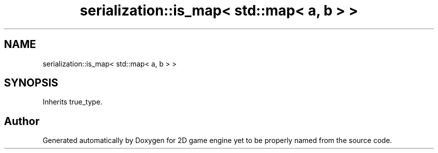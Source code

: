 .TH "serialization::is_map< std::map< a, b > >" 3 "Fri May 18 2018" "Version 0.1" "2D game engine yet to be properly named" \" -*- nroff -*-
.ad l
.nh
.SH NAME
serialization::is_map< std::map< a, b > >
.SH SYNOPSIS
.br
.PP
.PP
Inherits true_type\&.

.SH "Author"
.PP 
Generated automatically by Doxygen for 2D game engine yet to be properly named from the source code\&.
